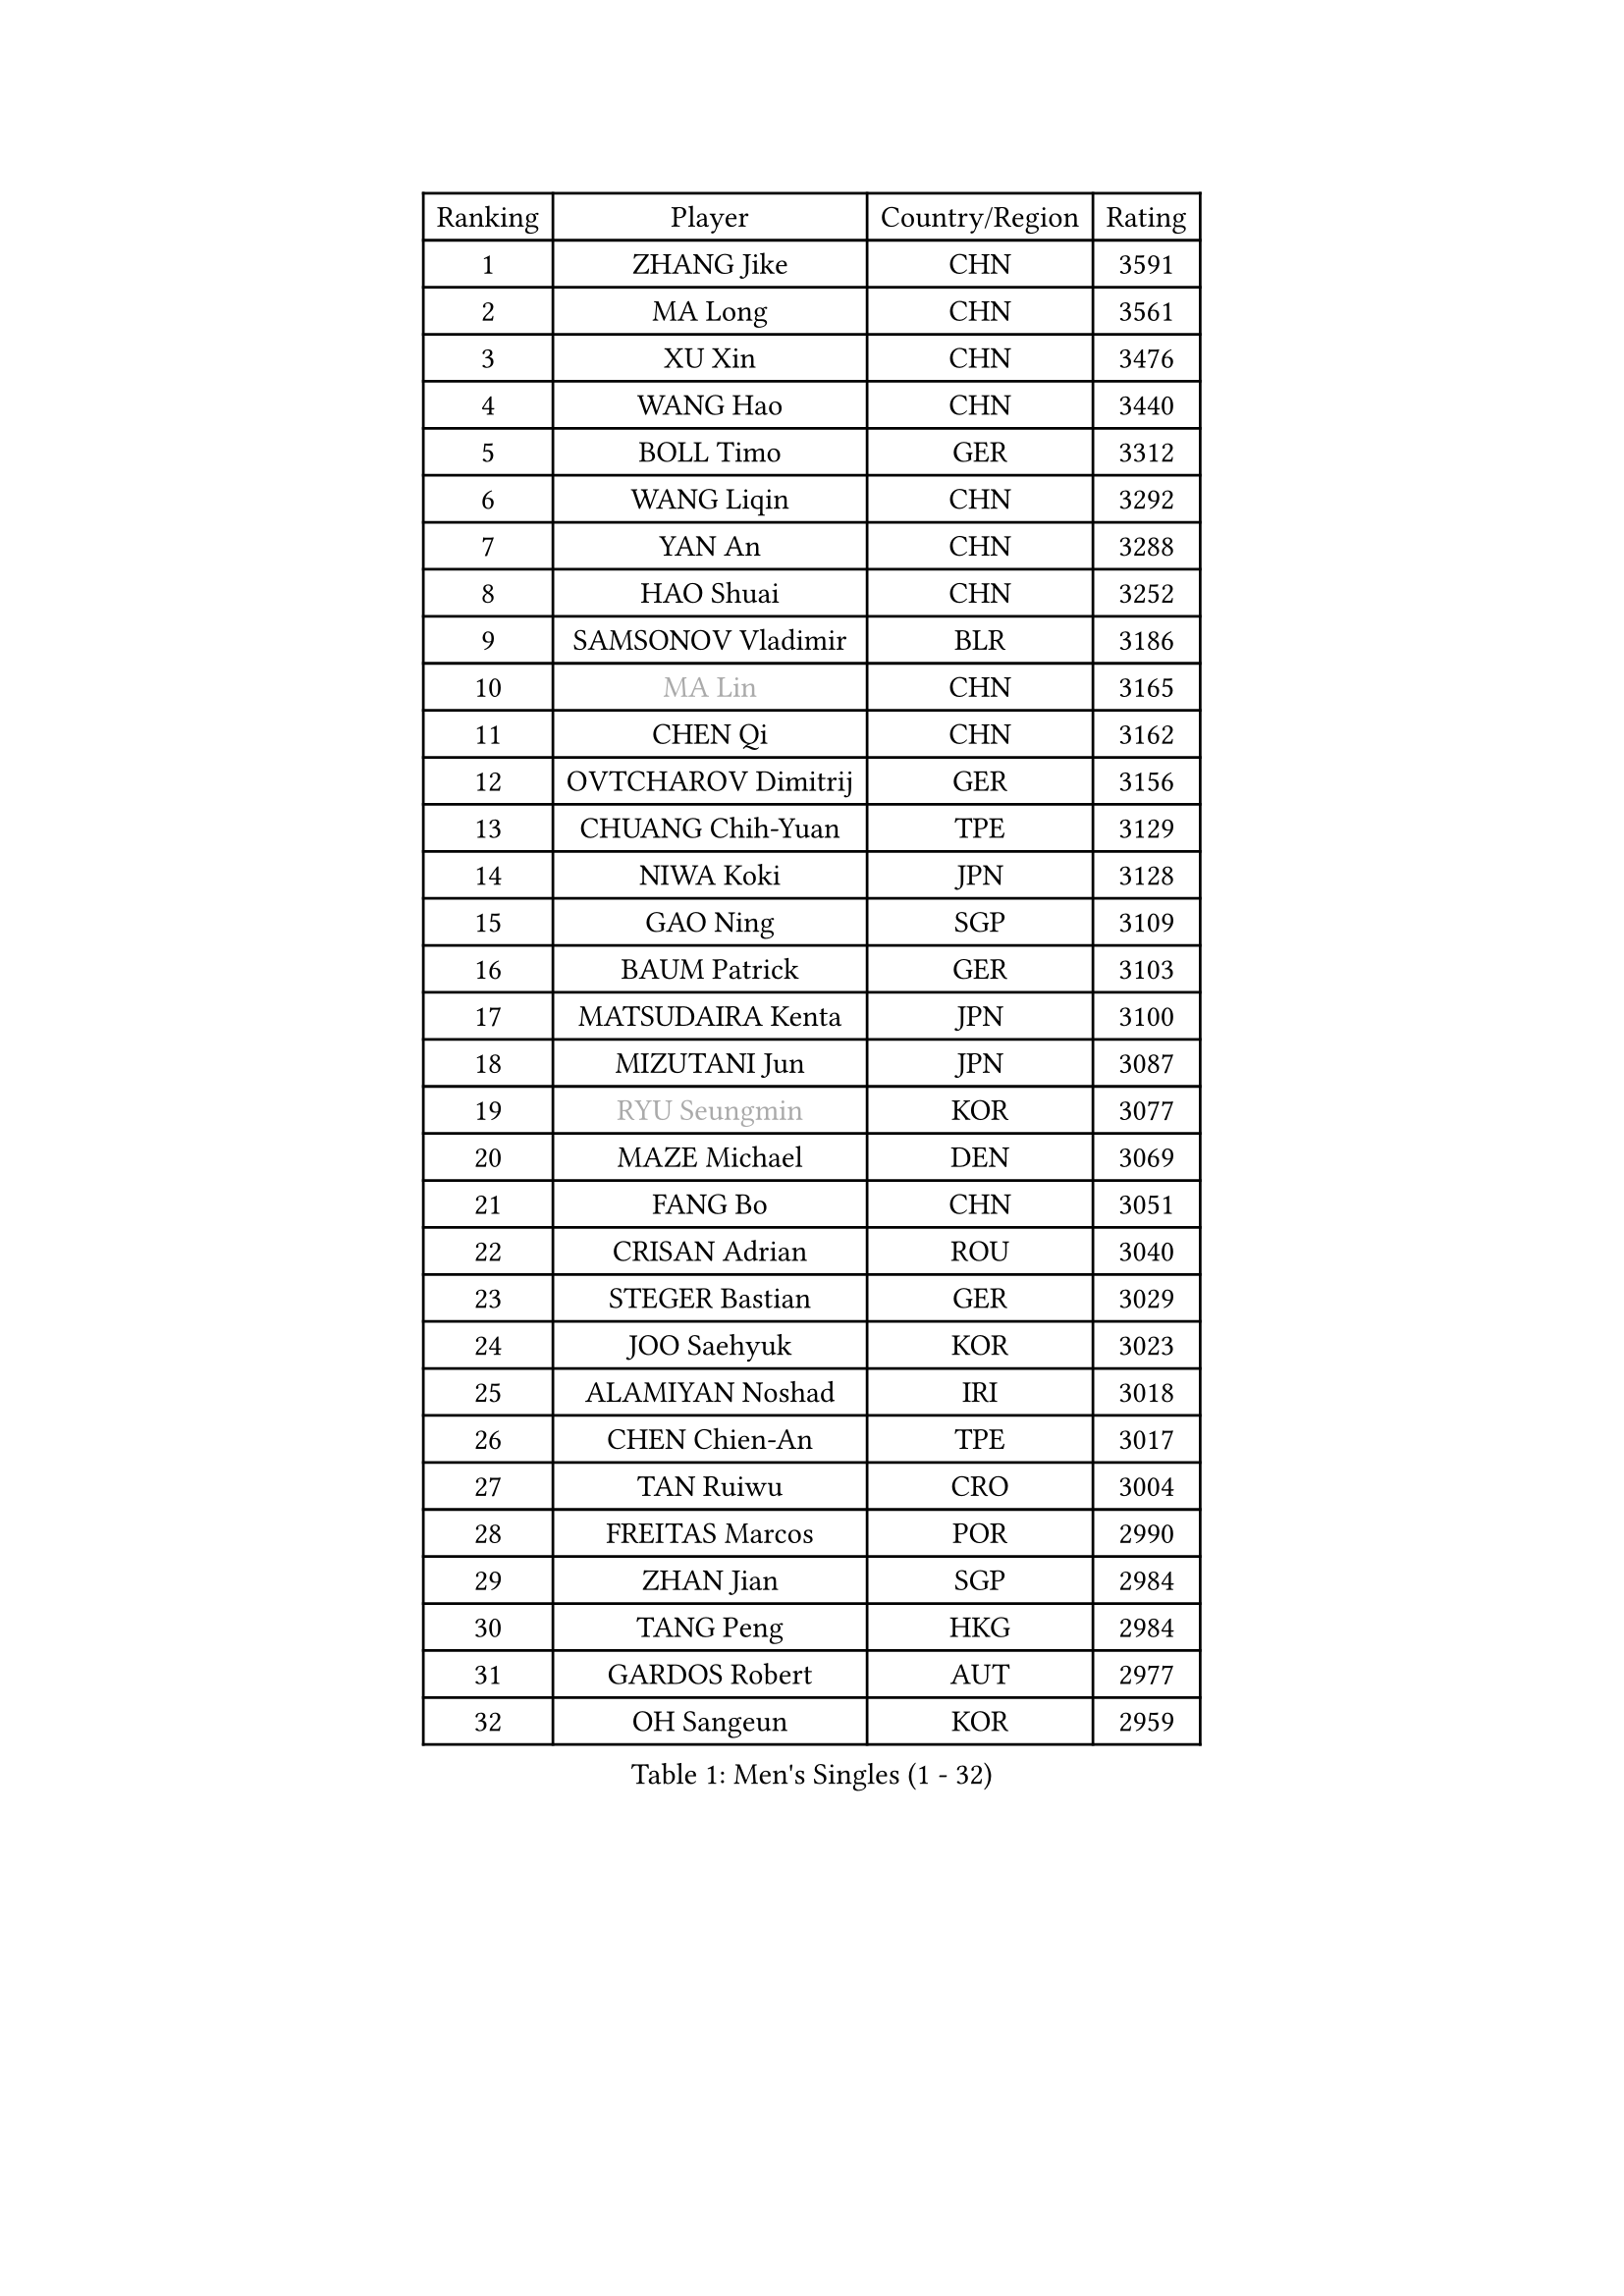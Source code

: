 
#set text(font: ("Courier New", "NSimSun"))
#figure(
  caption: "Men's Singles (1 - 32)",
    table(
      columns: 4,
      [Ranking], [Player], [Country/Region], [Rating],
      [1], [ZHANG Jike], [CHN], [3591],
      [2], [MA Long], [CHN], [3561],
      [3], [XU Xin], [CHN], [3476],
      [4], [WANG Hao], [CHN], [3440],
      [5], [BOLL Timo], [GER], [3312],
      [6], [WANG Liqin], [CHN], [3292],
      [7], [YAN An], [CHN], [3288],
      [8], [HAO Shuai], [CHN], [3252],
      [9], [SAMSONOV Vladimir], [BLR], [3186],
      [10], [#text(gray, "MA Lin")], [CHN], [3165],
      [11], [CHEN Qi], [CHN], [3162],
      [12], [OVTCHAROV Dimitrij], [GER], [3156],
      [13], [CHUANG Chih-Yuan], [TPE], [3129],
      [14], [NIWA Koki], [JPN], [3128],
      [15], [GAO Ning], [SGP], [3109],
      [16], [BAUM Patrick], [GER], [3103],
      [17], [MATSUDAIRA Kenta], [JPN], [3100],
      [18], [MIZUTANI Jun], [JPN], [3087],
      [19], [#text(gray, "RYU Seungmin")], [KOR], [3077],
      [20], [MAZE Michael], [DEN], [3069],
      [21], [FANG Bo], [CHN], [3051],
      [22], [CRISAN Adrian], [ROU], [3040],
      [23], [STEGER Bastian], [GER], [3029],
      [24], [JOO Saehyuk], [KOR], [3023],
      [25], [ALAMIYAN Noshad], [IRI], [3018],
      [26], [CHEN Chien-An], [TPE], [3017],
      [27], [TAN Ruiwu], [CRO], [3004],
      [28], [FREITAS Marcos], [POR], [2990],
      [29], [ZHAN Jian], [SGP], [2984],
      [30], [TANG Peng], [HKG], [2984],
      [31], [GARDOS Robert], [AUT], [2977],
      [32], [OH Sangeun], [KOR], [2959],
    )
  )#pagebreak()

#set text(font: ("Courier New", "NSimSun"))
#figure(
  caption: "Men's Singles (33 - 64)",
    table(
      columns: 4,
      [Ranking], [Player], [Country/Region], [Rating],
      [33], [KISHIKAWA Seiya], [JPN], [2952],
      [34], [LEE Jungwoo], [KOR], [2942],
      [35], [MURAMATSU Yuto], [JPN], [2919],
      [36], [SUSS Christian], [GER], [2910],
      [37], [GACINA Andrej], [CRO], [2910],
      [38], [LIVENTSOV Alexey], [RUS], [2904],
      [39], [SHIBAEV Alexander], [RUS], [2899],
      [40], [KIM Minseok], [KOR], [2897],
      [41], [ZHOU Yu], [CHN], [2896],
      [42], [LIN Gaoyuan], [CHN], [2895],
      [43], [TOKIC Bojan], [SLO], [2894],
      [44], [TAKAKIWA Taku], [JPN], [2893],
      [45], [APOLONIA Tiago], [POR], [2888],
      [46], [KIM Hyok Bong], [PRK], [2880],
      [47], [WANG Eugene], [CAN], [2880],
      [48], [SKACHKOV Kirill], [RUS], [2878],
      [49], [CHO Eonrae], [KOR], [2871],
      [50], [GIONIS Panagiotis], [GRE], [2868],
      [51], [JIANG Tianyi], [HKG], [2866],
      [52], [YOSHIMURA Maharu], [JPN], [2856],
      [53], [KREANGA Kalinikos], [GRE], [2855],
      [54], [CHAN Kazuhiro], [JPN], [2852],
      [55], [HE Zhiwen], [ESP], [2842],
      [56], [CHEN Weixing], [AUT], [2839],
      [57], [SMIRNOV Alexey], [RUS], [2837],
      [58], [MATSUMOTO Cazuo], [BRA], [2834],
      [59], [PERSSON Jorgen], [SWE], [2816],
      [60], [PITCHFORD Liam], [ENG], [2814],
      [61], [#text(gray, "YOON Jaeyoung")], [KOR], [2812],
      [62], [LUNDQVIST Jens], [SWE], [2808],
      [63], [YOSHIDA Kaii], [JPN], [2807],
      [64], [SIRUCEK Pavel], [CZE], [2794],
    )
  )#pagebreak()

#set text(font: ("Courier New", "NSimSun"))
#figure(
  caption: "Men's Singles (65 - 96)",
    table(
      columns: 4,
      [Ranking], [Player], [Country/Region], [Rating],
      [65], [MATTENET Adrien], [FRA], [2791],
      [66], [JEONG Sangeun], [KOR], [2790],
      [67], [CHTCHETININE Evgueni], [BLR], [2788],
      [68], [LEUNG Chu Yan], [HKG], [2788],
      [69], [LEE Sang Su], [KOR], [2787],
      [70], [SVENSSON Robert], [SWE], [2786],
      [71], [SCHLAGER Werner], [AUT], [2785],
      [72], [MONTEIRO Joao], [POR], [2784],
      [73], [KANG Dongsoo], [KOR], [2783],
      [74], [WANG Yang], [SVK], [2778],
      [75], [FEGERL Stefan], [AUT], [2777],
      [76], [JEOUNG Youngsik], [KOR], [2776],
      [77], [LEBESSON Emmanuel], [FRA], [2776],
      [78], [#text(gray, "JANG Song Man")], [PRK], [2773],
      [79], [ACHANTA Sharath Kamal], [IND], [2768],
      [80], [GORAK Daniel], [POL], [2763],
      [81], [OYA Hidetoshi], [JPN], [2762],
      [82], [TSUBOI Gustavo], [BRA], [2761],
      [83], [ASSAR Omar], [EGY], [2760],
      [84], [KIM Junghoon], [KOR], [2754],
      [85], [CHEN Feng], [SGP], [2754],
      [86], [GERELL Par], [SWE], [2753],
      [87], [HOU Yingchao], [CHN], [2750],
      [88], [MATSUDAIRA Kenji], [JPN], [2746],
      [89], [ELOI Damien], [FRA], [2746],
      [90], [LIN Ju], [DOM], [2746],
      [91], [LI Hu], [SGP], [2745],
      [92], [PROKOPCOV Dmitrij], [CZE], [2737],
      [93], [KARAKASEVIC Aleksandar], [SRB], [2736],
      [94], [YIN Hang], [CHN], [2734],
      [95], [PATTANTYUS Adam], [HUN], [2732],
      [96], [GAUZY Simon], [FRA], [2721],
    )
  )#pagebreak()

#set text(font: ("Courier New", "NSimSun"))
#figure(
  caption: "Men's Singles (97 - 128)",
    table(
      columns: 4,
      [Ranking], [Player], [Country/Region], [Rating],
      [97], [JAKAB Janos], [HUN], [2713],
      [98], [GROTH Jonathan], [DEN], [2710],
      [99], [FILUS Ruwen], [GER], [2710],
      [100], [WANG Zengyi], [POL], [2702],
      [101], [UEDA Jin], [JPN], [2700],
      [102], [JEVTOVIC Marko], [SRB], [2699],
      [103], [KARLSSON Kristian], [SWE], [2698],
      [104], [BAI He], [SVK], [2697],
      [105], [CHIANG Hung-Chieh], [TPE], [2695],
      [106], [GHOSH Soumyajit], [IND], [2695],
      [107], [TOSIC Roko], [CRO], [2693],
      [108], [MONTEIRO Thiago], [BRA], [2693],
      [109], [MACHI Asuka], [JPN], [2693],
      [110], [FRANZISKA Patrick], [GER], [2693],
      [111], [KORBEL Petr], [CZE], [2689],
      [112], [CHEUNG Yuk], [HKG], [2688],
      [113], [RUMGAY Gavin], [SCO], [2687],
      [114], [MADRID Marcos], [MEX], [2686],
      [115], [PRIMORAC Zoran], [CRO], [2683],
      [116], [FLORAS Robert], [POL], [2682],
      [117], [MENGEL Steffen], [GER], [2682],
      [118], [YOSHIDA Masaki], [JPN], [2681],
      [119], [LI Ping], [QAT], [2680],
      [120], [KIM Donghyun], [KOR], [2679],
      [121], [VLASOV Grigory], [RUS], [2678],
      [122], [SAHA Subhajit], [IND], [2676],
      [123], [KONECNY Tomas], [CZE], [2675],
      [124], [PAIKOV Mikhail], [RUS], [2664],
      [125], [KUZMIN Fedor], [RUS], [2662],
      [126], [LEGOUT Christophe], [FRA], [2662],
      [127], [DURANSPAHIC Admir], [BIH], [2660],
      [128], [NORDBERG Hampus], [SWE], [2660],
    )
  )